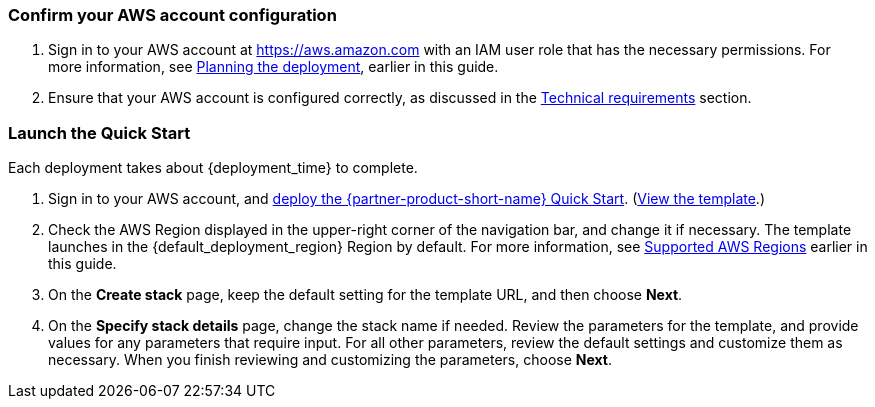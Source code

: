 === Confirm your AWS account configuration

. Sign in to your AWS account at https://aws.amazon.com with an IAM user role that has the necessary permissions. For more information, see link:#_planning_the_deployment[Planning the deployment], earlier in this guide.
. Ensure that your AWS account is configured correctly, as discussed in the link:#_technical_requirements[Technical requirements] section.

=== Launch the Quick Start
Each deployment takes about {deployment_time} to complete.

//TODO Miles, What to say about not deploying to a production environment at first? (And do we need to include the same info on the landing page?) - We should discuss this feedback with Cathy

. Sign in to your AWS account, and https://fwd.aws/g6NQ3?[deploy the {partner-product-short-name} Quick Start^]. (https://fwd.aws/PePnP?[View the template^].)
. Check the AWS Region displayed in the upper-right corner of the navigation bar, and change it if necessary. The template launches in the {default_deployment_region} Region by default. For more information, see link:#_supported_aws_regions[Supported AWS Regions] earlier in this guide.
. On the *Create stack* page, keep the default setting for the template URL, and then choose *Next*.
. On the *Specify stack details* page, change the stack name if needed. Review the parameters for the template, and provide values for any parameters that require input. For all other parameters, review the default settings and customize them as necessary. When you finish reviewing and customizing the parameters, choose *Next*.